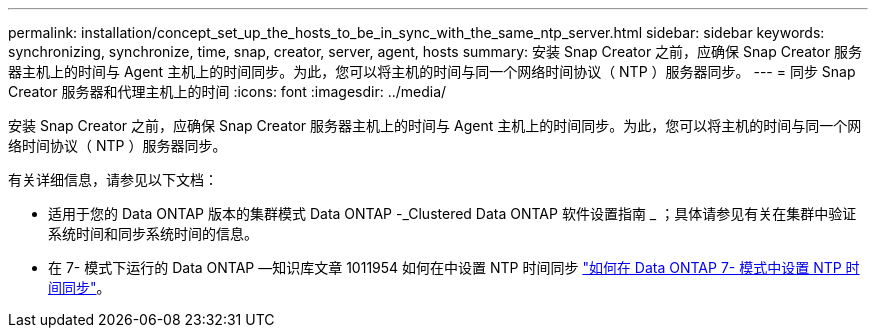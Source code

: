 ---
permalink: installation/concept_set_up_the_hosts_to_be_in_sync_with_the_same_ntp_server.html 
sidebar: sidebar 
keywords: synchronizing, synchronize, time, snap, creator, server, agent, hosts 
summary: 安装 Snap Creator 之前，应确保 Snap Creator 服务器主机上的时间与 Agent 主机上的时间同步。为此，您可以将主机的时间与同一个网络时间协议（ NTP ）服务器同步。 
---
= 同步 Snap Creator 服务器和代理主机上的时间
:icons: font
:imagesdir: ../media/


[role="lead"]
安装 Snap Creator 之前，应确保 Snap Creator 服务器主机上的时间与 Agent 主机上的时间同步。为此，您可以将主机的时间与同一个网络时间协议（ NTP ）服务器同步。

有关详细信息，请参见以下文档：

* 适用于您的 Data ONTAP 版本的集群模式 Data ONTAP -_Clustered Data ONTAP 软件设置指南 _ ；具体请参见有关在集群中验证系统时间和同步系统时间的信息。
* 在 7- 模式下运行的 Data ONTAP —知识库文章 1011954 如何在中设置 NTP 时间同步 link:https://kb.netapp.com/Advice_and_Troubleshooting/Data_Storage_Software/ONTAP_OS/How_to_set_up_NTP_time_synchronization_in_Data_ONTAP_7-Mode["如何在 Data ONTAP 7- 模式中设置 NTP 时间同步"]。

